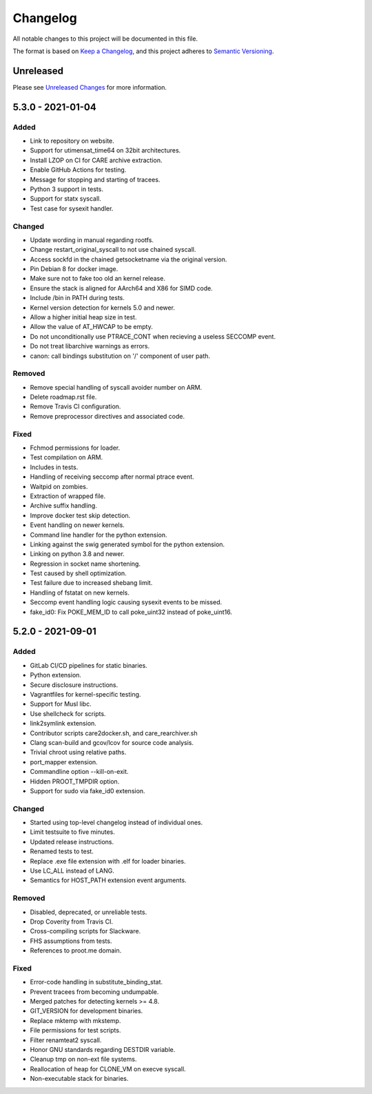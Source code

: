 Changelog
=========

All notable changes to this project will be documented in this file.

The format is based on `Keep a Changelog`_, and this project adheres to
`Semantic Versioning`_.

Unreleased
----------

Please see `Unreleased Changes`_ for more information.

5.3.0 - 2021-01-04
------------------

Added
~~~~~

- Link to repository on website.

- Support for utimensat_time64 on 32bit architectures.

- Install LZOP on CI for CARE archive extraction.

- Enable GitHub Actions for testing.

- Message for stopping and starting of tracees.

- Python 3 support in tests.

- Support for statx syscall.

- Test case for sysexit handler.

Changed
~~~~~~~

- Update wording in manual regarding rootfs.

- Change restart_original_syscall to not use chained syscall.

- Access sockfd in the chained getsocketname via the original version.

- Pin Debian 8 for docker image.

- Make sure not to fake too old an kernel release.

- Ensure the stack is aligned for AArch64 and X86 for SIMD code.

- Include /bin in PATH during tests.

- Kernel version detection for kernels 5.0 and newer.

- Allow a higher initial heap size in test.

- Allow the value of AT_HWCAP to be empty.

- Do not unconditionally use PTRACE_CONT when recieving a useless SECCOMP event.

- Do not treat libarchive warnings as errors.

- canon: call bindings substitution on '/' component of user path.

Removed
~~~~~~~

- Remove special handling of syscall avoider number on ARM.

- Delete roadmap.rst file.

- Remove Travis CI configuration.

- Remove preprocessor directives and associated code.

Fixed
~~~~~

- Fchmod permissions for loader.

- Test compilation on ARM.

- Includes in tests.

- Handling of receiving seccomp after normal ptrace event.

- Waitpid on zombies.

- Extraction of wrapped file.

- Archive suffix handling.

- Improve docker test skip detection.

- Event handling on newer kernels.

- Command line handler for the python extension.

- Linking against the swig generated symbol for the python extension.

- Linking on python 3.8 and newer.

- Regression in socket name shortening.

- Test caused by shell optimization.

- Test failure due to increased shebang limit.

- Handling of fstatat on new kernels.

- Seccomp event handling logic causing sysexit events to be missed.

- fake_id0: Fix POKE_MEM_ID to call poke_uint32 instead of poke_uint16.

5.2.0 - 2021-09-01
------------------

Added
~~~~~

-  GitLab CI/CD pipelines for static binaries.

-  Python extension.

-  Secure disclosure instructions.

-  Vagrantfiles for kernel-specific testing.

-  Support for Musl libc.

-  Use shellcheck for scripts.

-  link2symlink extension.

-  Contributor scripts care2docker.sh, and care_rearchiver.sh

-  Clang scan-build and gcov/lcov for source code analysis.

-  Trivial chroot using relative paths.

-  port_mapper extension.

-  Commandline option --kill-on-exit.

-  Hidden PROOT_TMPDIR option.

-  Support for sudo via fake_id0 extension.

Changed
~~~~~~~

-  Started using top-level changelog instead of individual ones.

-  Limit testsuite to five minutes.

-  Updated release instructions.

-  Renamed tests to test.

-  Replace .exe file extension with .elf for loader binaries.

-  Use LC_ALL instead of LANG.

-  Semantics for HOST_PATH extension event arguments.

Removed
~~~~~~~

-  Disabled, deprecated, or unreliable tests.

-  Drop Coverity from Travis CI.

-  Cross-compiling scripts for Slackware.

-  FHS assumptions from tests.

-  References to proot.me domain.

Fixed
~~~~~

-  Error-code handling in substitute_binding_stat.

-  Prevent tracees from becoming undumpable.

-  Merged patches for detecting kernels >= 4.8.

-  GIT_VERSION for development binaries.

-  Replace mktemp with mkstemp.

-  File permissions for test scripts.

-  Filter renamteat2 syscall.

-  Honor GNU standards regarding DESTDIR variable.

-  Cleanup tmp on non-ext file systems.

-  Reallocation of heap for CLONE_VM on execve syscall.

-  Non-executable stack for binaries.

.. _Unreleased Changes: https://github.com/proot-me/proot/compare/v5.3.0...master
.. _Keep a Changelog: https://keepachangelog.com/en/1.0.0
.. _Semantic Versioning: https://semver.org/spec/v2.0.0.html
